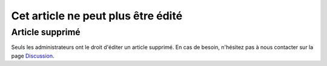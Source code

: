 ===================================
Cet article ne peut plus être édité
===================================

Article supprimé
===================

Seuls les administrateurs ont le droit d'éditer un article supprimé.
En cas de besoin, n'hésitez pas à nous contacter sur la page `Discussion </discussion>`_.
